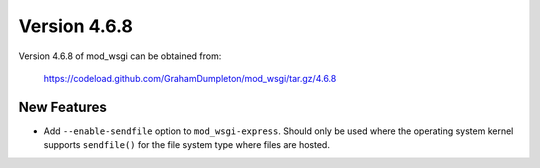 =============
Version 4.6.8
=============

Version 4.6.8 of mod_wsgi can be obtained from:

  https://codeload.github.com/GrahamDumpleton/mod_wsgi/tar.gz/4.6.8

New Features
------------

* Add ``--enable-sendfile`` option to ``mod_wsgi-express``. Should only be
  used where the operating system kernel supports ``sendfile()`` for the
  file system type where files are hosted.
